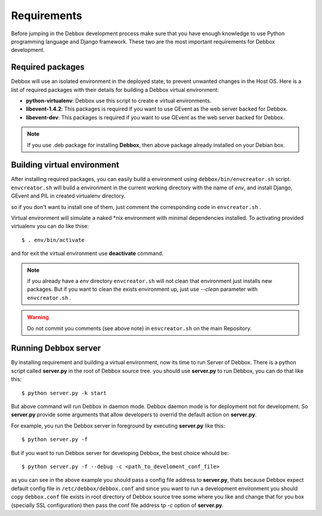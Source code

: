 Requirements
************
Before jumping in the Debbox development process make sure that you have enough knowledge to use
Python programming language and Django framework. These two are the most important requirements
for Debbox development.

Required packages
=================
Debbox will use an isolated environment in the deployed state, to prevent unwanted changes in the
Host OS. Here is a list of required packages with their details for building a Debbox virtual environment:

* **python-virtualenv**: Debbox use this script to create e virtual environments.
* **libevent-1.4.2**: This packages is required if you want to use GEvent as the web server backed for Debbox.
* **libevent-dev**: This packages is required if you want to use GEvent as the web server backed for Debbox.

.. note:: If you use .deb package for installing **Debbox**, then above package already installed on your Debian box.

Building virtual environment
============================
After installing required packages, you can easily build a environment using ``debbox/bin/envcreator.sh`` script. ``envcreator.sh`` will build a environment in the current working directory with the name of *env*, and install Django, GEvent and PIL in created virtualenv directory.

so if you don't want tu install one of them, just comment the corresponding code in ``envcreator.sh`` .

Virtual environment will simulate a naked *nix environment with minimal dependencies installed. To activating provided virtualenv you can do like thise::

	$ . env/bin/activate

and for exit the virtual environment use **deactivate** command.

.. note:: if you already have a *env* directory ``envcreator.sh`` will not clean that environment just installs new packages. But if you want to clean the exists environment up, just use *--clean* parameter with ``envcreator.sh`` .

.. warning:: Do not commit you comments (see above note) in ``envcreator.sh`` on the main Repository.

Running Debbox server
=====================
By installing requirement and building a virtual environment, now its time to run Server of Debbox. There is a python script called **server.py** in the
root of Debbox source tree. you should use **server.py** to run Debbox, you can do that like this::
     
     $ python server.py -k start

But above command will run Debbox in daemon mode. Debbox daemon mode is for deployment not for development. So **server.py** provide some arguments that 
allow developers to overrid the default action on **server.py**.

For example, you run the Debbox server in foreground by executing **server.py** like this::

    $ python server.py -f

But if you want to run Debbox server for developing Debbox, the best choice whould be::

    $ python server.py -f --debug -c <path_to_develoment_conf_file>

as you can see in the above example you should pass a config file address to **server.py**, thats because Debbox expect default config file in ``/etc/debbox/debbox.conf``
and since you want to run a development environment you should copy ``debbox.conf`` file exists in root directory of Debbox source tree some where you like and change that
for you box (specially SSL configuration) then pass the conf file address tp *-c* option of **server.py**.

.. seealso:: For more information take a loot at --help option of **server.py**



